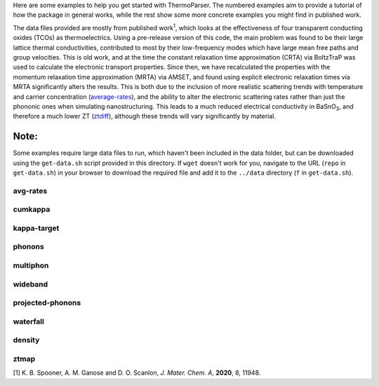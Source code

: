 Here are some examples to help you get started with ThermoParser. The
numbered examples aim to provide a tutorial of how the package in
general works, while the rest show some more concrete examples you
might find in published work.

The data files provided are mostly from published work\ :sup:`1`, which
looks at the effectiveness of four transparent conducting oxides (TCOs)
as thermoelectrics. Using a pre-release version of this code, the main
problem was found to be their large lattice thermal conductivities,
contributed to most by their low-frequency modes which have large
mean free paths and group velocities. This is old work, and at the time
the constant relaxation time approximation (CRTA) via BoltzTraP was
used to calculate the electronic transport properties. Since then, we
have recalculated the properties with the momentum relaxation time
approximation (MRTA) via AMSET, and found using explicit electronic
relaxation times via MRTA significantly alters the results. This is both
due to the inclusion of more realistic scattering trends with
temperature and carrier concentration (`average-rates`_), and the ability
to alter the electronic scattering rates rather than just the phononic
ones when simulating nanostructuring. This leads to a much reduced
electrical conductivity in BaSnO\ :sub:`3`, and therefore a much lower
ZT (`ztdiff`_), although these trends will vary significantly by
material.

.. _average-rates: https://github.com/smtg-bham/ThermoParser/tree/master/examples/avg-rates
.. _ztdiff: https://github.com/smtg-bham/ThermoParser/tree/master/examples/heatmaps

Note:
^^^^^

Some examples require large data files to run, which haven't been
included in the data folder, but can be downloaded using the
``get-data.sh`` script provided in this directory. If ``wget`` doesn't
work for you, navigate to the URL (``repo`` in ``get-data.sh``) in your
browser to download the required file and add it to the ``../data``
directory (``f`` in ``get-data.sh``).

avg-rates
---------

.. image:: avg-rates/avg-rates.png
   :alt: Electronic scattering rates averaged over band and k-point and weighted according to the derivative of the Fermi-Dirac distribution with respect to energy, against temperature and carrier concentration respectively.
   :target: https://github.com/smtg-bham/ThermoParser/tree/master/examples/avg-rates

cumkappa
--------

.. image:: cumkappa/cumkappa.png
   :alt: Cumulative lattice thermal conductivity against frequency and mean free path.
   :target: https://github.com/smtg-bham/ThermoParser/tree/master/examples/cumkappa

kappa-target
------------

.. image:: kappa-target/kappa-target.png
   :alt: Lattice thermal conductivity required to reach a given ZT against carrier concentration and temperature.
   :target: https://github.com/smtg-bham/ThermoParser/tree/master/examples/kappa-target

phonons
-------

.. image:: phonons/phonons.png
   :alt: Phonon dispersion and density of states.
   :target: https://github.com/smtg-bham/ThermoParser/tree/master/examples/phonons

multiphon
---------

.. image:: phonons/multiphon.png
   :alt: Phonon dispersions for different supercell sizes.
   :target: https://github.com/smtg-bham/ThermoParser/tree/master/examples/phonons

wideband
--------

.. image:: projected-phonons/wideband.png
   :alt: Phonon dispersion with broadened bands.
   :target: https://github.com/smtg-bham/ThermoParser/tree/master/examples/projected-phonons

projected-phonons
-----------------

.. image:: projected-phonons/prophon.png
   :alt: Phonon dispersion with phonon lifetime projected.
   :target: https://github.com/smtg-bham/ThermoParser/tree/master/examples/projected-phonons

waterfall
---------

.. image:: waterfall/waterfall.png
   :alt: Waterfall plot of mean free path against frequency with lattice thermal conductivity projected.
   :target: https://github.com/smtg-bham/ThermoParser/tree/master/examples/waterfall

density
-------

.. image:: waterfall/density.png
   :alt: Scatter-density plot of mean free path against frequency.
   :target: https://github.com/smtg-bham/ThermoParser/tree/master/examples/waterfall

ztmap
-----

.. image:: ztmap/ztmap.png
   :alt: ZT against carrier concentration and temperature.
   :target: https://github.com/smtg-bham/ThermoParser/tree/master/examples/ztmap

[1] K. B. Spooner, A. M. Ganose and D. O. Scanlon, *J. Mater. Chem. A*, **2020**, 8, 11948.